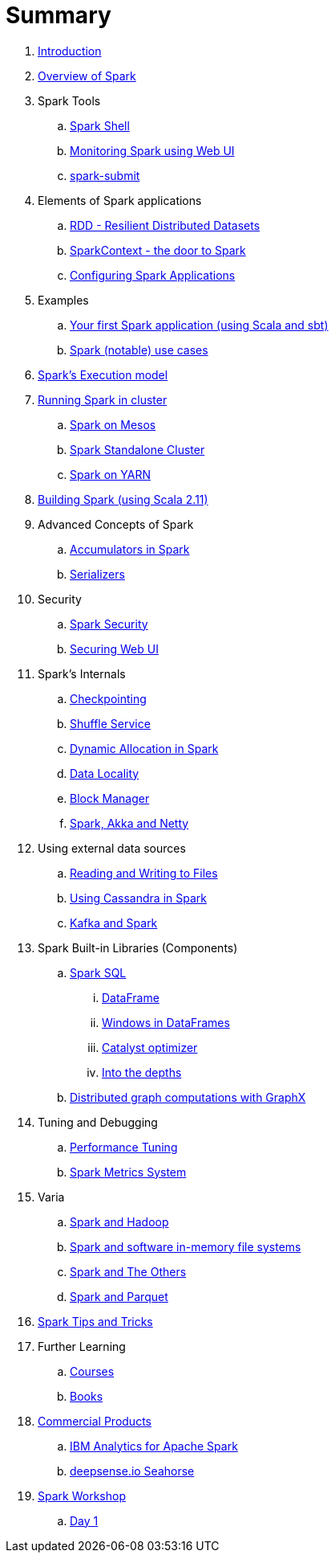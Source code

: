 = Summary

. link:book-intro.adoc[Introduction]
. link:spark-overview.adoc[Overview of Spark]

. Spark Tools
.. link:spark-shell.adoc[Spark Shell]
.. link:spark-webui.adoc[Monitoring Spark using Web UI]
.. link:spark-submit.adoc[spark-submit]

. Elements of Spark applications
.. link:spark-rdd.adoc[RDD - Resilient Distributed Datasets]
.. link:spark-sparkcontext.adoc[SparkContext - the door to Spark]
.. link:spark-app-configuration.adoc[Configuring Spark Applications]

. Examples
.. link:spark-first-app.adoc[Your first Spark application (using Scala and sbt)]
.. link:spark-notable-use-cases.adoc[Spark (notable) use cases]

. link:spark-execution-model.adoc[Spark's Execution model]

. link:spark-cluster.adoc[Running Spark in cluster]
.. link:spark-mesos.adoc[Spark on Mesos]
.. link:spark-standalone.adoc[Spark Standalone Cluster]
.. link:spark-yarn.adoc[Spark on YARN]

. link:spark-building-from-sources.adoc[Building Spark (using Scala 2.11)]

. Advanced Concepts of Spark
.. link:spark-accumulators.adoc[Accumulators in Spark]
.. link:spark-serializers.adoc[Serializers]

. Security
.. link:spark-security.adoc[Spark Security]
.. link:spark-webui-security.adoc[Securing Web UI]

. Spark's Internals
.. link:spark-rdd-checkpointing.adoc[Checkpointing]
.. link:spark-shuffle-service.adoc[Shuffle Service]
.. link:spark-dynamic-allocation.adoc[Dynamic Allocation in Spark]
.. link:spark-data-locality.adoc[Data Locality]
.. link:spark-blockmanager.adoc[Block Manager]
.. link:spark-akka-netty.adoc[Spark, Akka and Netty]

. Using external data sources
.. link:spark-files.adoc[Reading and Writing to Files]
.. link:spark-cassandra.adoc[Using Cassandra in Spark]
.. link:spark-kafka.adoc[Kafka and Spark]

. Spark Built-in Libraries (Components)
.. link:spark-sql.adoc[Spark SQL]
... link:spark-sql-dataframe.adoc[DataFrame]
... link:spark-sql-windows.adoc[Windows in DataFrames]
... link:spark-sql-catalyst.adoc[Catalyst optimizer]
... link:spark-sql-internals.adoc[Into the depths]
.. link:graphx.adoc[Distributed graph computations with GraphX]

. Tuning and Debugging
.. link:spark-tuning.adoc[Performance Tuning]
.. link:spark-metrics.adoc[Spark Metrics System]

. Varia
.. link:spark-hadoop.adoc[Spark and Hadoop]
.. link:spark-inmemory-filesystems.adoc[Spark and software in-memory file systems]
.. link:spark-others.adoc[Spark and The Others]
.. link:spark-parquet.adoc[Spark and Parquet]

. link:spark-tips-and-tricks.adoc[Spark Tips and Tricks]

. Further Learning
.. link:spark-courses.adoc[Courses]
.. link:spark-books.adoc[Books]

. link:commercial-products/README.adoc[Commercial Products]
.. link:commercial-products/ibm_analytics_for_spark.adoc[IBM Analytics for Apache Spark]
.. link:commercial-products/deepsense-seahorse.adoc[deepsense.io Seahorse]

. link:spark-workshop/README.adoc[Spark Workshop]
.. link:spark-workshop/spark-workshop-day1.adoc[Day 1]
